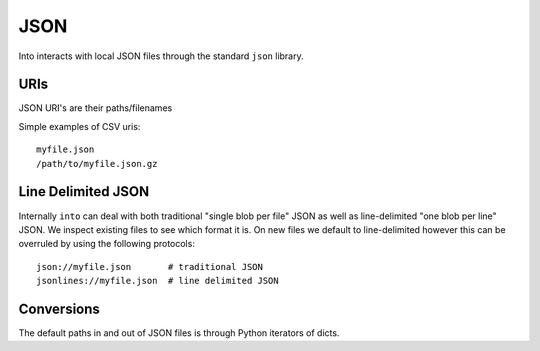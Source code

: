 JSON
====

Into interacts with local JSON files through the standard ``json`` library.


URIs
----

JSON URI's are their paths/filenames

Simple examples of CSV uris::

    myfile.json
    /path/to/myfile.json.gz


Line Delimited JSON
-------------------

Internally ``into`` can deal with both traditional "single blob per file" JSON
as well as line-delimited "one blob per line" JSON.  We inspect existing files
to see which format it is.  On new files we default to line-delimited however
this can be overruled by using the following protocols::

    json://myfile.json       # traditional JSON
    jsonlines://myfile.json  # line delimited JSON


Conversions
-----------

The default paths in and out of JSON files is through Python iterators of dicts.
